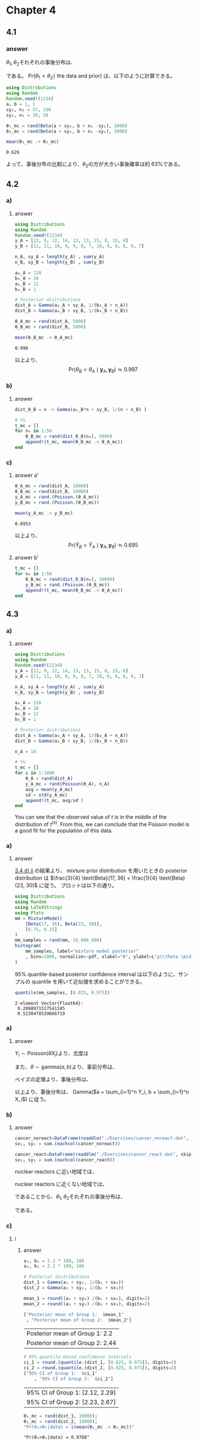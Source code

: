 * Chapter 4
** 4.1
*** question :noexport:
Posterior comparisons: Reconsider the sample survey in [[id:9b7f815b-a904-4921-b8b8-fcaf7c9dac74][Exercise 3.1.]]
Suppose you are interested in comparing the rate of support in that county to the rate in another county.
Suppose that survey of sample size 50 was done in the second county, and the total number of people in the sample who supported the policy was 30.
Identify the posterior distribution of \(\theta_2\) assuming a uniform prior.
Sample 5,000 values of each of \(\theta_1\) and \(\theta_2\) from their posterior distributions and estimate Pr(\(\theta_1 < \theta_2 \mid\) the data and prior).

*** answer
\(\theta_1, \theta_2\)それぞれの事後分布は、

\begin{align*}
& \theta_1 \sim \text{Beta}(1 +57, 1 + 43) \\
& \theta_2 \sim \text{Beta}(1 + 30, 1 + 20) \\
\end{align*}

である。
Pr(\(\theta_1 < \theta_2 \mid\) the data and prior)
は、以下のように計算できる。

#+begin_src julia :session ch4 :exports both :eval no-export
using Distributions
using Random
Random.seed!(1234)
a, b = 1, 1
sy₁, n₁ = 57, 100
sy₂, n₂ = 30, 50

θ₁_mc = rand(Beta(a + sy₁, b + n₁ -sy₁), 5000)
θ₂_mc = rand(Beta(a + sy₂, b + n₂ -sy₂), 5000)

mean(θ₁_mc .< θ₂_mc)
#+end_src

#+RESULTS:
: 0.626

よって、事後分布の比較により、\(\theta_2\)の方が大きい事後確率は約 63%である。
** 4.2
:PROPERTIES:
:header-args: :session ch4 :eval no-export
:END:
*** question :noexport:
Tumor count comparisons:
Reconsider the tumor count data in [[id:0e0e4476-05ff-4592-8dff-c34d6d1209e6][Exercise 3.3]] :
*** a)
**** question :noexport:
For the prior distribution given in [[id:9314c55b-504f-4446-adfe-c726d99efc87][part a)]] of that exercise, obtain
Pr(\(\theta_B < \theta_A \mid \boldsymbol{y}_A, \boldsymbol{y}_B\)).
via Monte Carlo sampling.

**** answer

#+begin_src julia :session ch4 :exports both :eval no-export
using Distributions
using Random
Random.seed!(1234)
y_A = [12, 9, 12, 14, 13, 13, 15, 8, 15, 6]
y_B = [11, 11, 10, 9, 9, 8, 7, 10, 6, 8, 8, 9, 7]

n_A, sy_A = length(y_A) , sum(y_A)
n_B, sy_B = length(y_B) , sum(y_B)

a₀_A = 120
b₀_A = 10
a₀_B = 12
b₀_B = 1

# Posterior distributions
dist_A = Gamma(a₀_A + sy_A, 1/(b₀_A + n_A))
dist_B = Gamma(a₀_B + sy_B, 1/(b₀_B + n_B))

θ_A_mc = rand(dist_A, 5000)
θ_B_mc = rand(dist_B, 5000)

mean(θ_B_mc .< θ_A_mc)
#+end_src

#+RESULTS:
: 0.996

以上より、
\[
\text{Pr}(\theta_B < \theta_A \mid \boldsymbol{y}_A, \boldsymbol{y}_B)
\fallingdotseq 0.997
\]
*** b)
**** question :noexport:
For a range of values of \(n_0\), obtain
Pr(\(\theta_B < \theta_A \mid \boldsymbol{y}_A, \boldsymbol{y}_B\))
for
\( \theta_A \sim \text{gamma}(120, 10) \)
and
\( \theta_B \sim \text{gamma}(12 \times n_0, n_0) \).

**** answer

#+begin_src julia :exports code
dist_θ_B = n -> Gamma(a₀_B*n + sy_B, 1/(n + n_B) )

# %%
t_mc = []
for n₀ in 1:50
    θ_B_mc = rand(dist_θ_B(n₀), 5000)
    append!(t_mc, mean(θ_B_mc .< θ_A_mc))
end
#+end_src


#+begin_src julia :results file :exports none
using Plots
using LaTeXStrings
p = plot(
    1:50, t_mc, label=L"\theta_B < \theta_A"
    , xlabel="n₀", legend=nothing
    , ylabel=L"Pr(θ_B < θ_A \mid y_A, y_B)"
)
savefig(p, "../../fig/ch4/excersise4-2b.png")
"../../fig/ch4/excersise4-2b.png"
#+end_src

#+RESULTS:
#+ATTR_HTML: :width 500
[[file:../../fig/ch4/exercise4-2b.png]]

*** c)
**** question :noexport:
Rpeat parts a) and b), replacing the event
\(\{\theta_B < \theta_A\}\)
with the event
\(\{\tilde{Y}_B < \tilde{Y}_A\}\),
where \(\tilde{Y}_A\) and \(\tilde{Y}_B\) are samples from the posterior predictive distributions.

**** answer a'

#+begin_src julia :exports both
θ_A_mc = rand(dist_A, 10000)
θ_B_mc = rand(dist_B, 10000)
y_A_mc = rand.(Poisson.(θ_A_mc))
y_B_mc = rand.(Poisson.(θ_B_mc))

mean(y_A_mc .> y_B_mc)
#+end_src

#+RESULTS:
: 0.6953

以上より、
\[
\text{Pr}(\tilde{Y}_B < \tilde{Y}_A \mid \boldsymbol{y}_A, \boldsymbol{y}_B)
\fallingdotseq 0.695
\]

**** answer b'

#+begin_src julia :exports code
t_mc = []
for n₀ in 1:50
    θ_B_mc = rand(dist_θ_B(n₀), 10000)
    y_B_mc = rand.(Poisson.(θ_B_mc))
    append!(t_mc, mean(θ_B_mc .< θ_A_mc))
end
#+end_src

#+begin_src julia :exports results
p = plot(
    1:50, t_mc,
    xlabel="n₀",
    ylabel=L"Pr(\tilde{Y}_A > \tilde{Y}_B \mid y_A, y_B)",
    legend=nothing
)
#+end_src

#+RESULTS:
#+ATTR_HTML: :width 500
[[file:../../fig/ch4/exercise4-2c.png]]

** 4.3
:PROPERTIES:
:header-args: :session ch4 :eval no-export
:END:
*** question :noexport:
Posterior predictive checks:
Let's investigate the the adequacy of the Poisson model for the tumor count data.
Following the example in Section 4.4, generate posterior predictive datasets
\(\boldsymbol{y}^{(1)}_A, \boldsymbol{y}^{(2)}_A, \ldots, \boldsymbol{y}^{(1000)}_A\).
Each \( \boldsymbol{y}^{(s)}_A \) is a sample of size \(n_A = 10\) from the Poisson distribution with parameter \(\theta^{(s)}_A\),
\(\theta^{(s)}_A\) is itself a sample from the posterior distribution \(p(\theta_A \mid \boldsymbol{y}_A)\), and \(\boldsymbol{y}_A\) is the observed data.


*** a)
**** question :noexport:
For each \(s\), let \(t^{(s)} \) be the sample average of the 10 values of \(\boldsymbol{y}^{(s)}_A\),
divided by the sample standard deviation of \(\boldsymbol{y}^{(s)}_A\).
Make a histogram of \(t^{(s)}\) and compare to the observed value of this statistic.
Based on this statistic, assess the fit of the Poisson model for these data.

**** answer

#+begin_src julia
using Distributions
using Random
Random.seed!(1234)
y_A = [12, 9, 12, 14, 13, 13, 15, 8, 15, 6]
y_B = [11, 11, 10, 9, 9, 8, 7, 10, 6, 8, 8, 9, 7]

n_A, sy_A = length(y_A) , sum(y_A)
n_B, sy_B = length(y_B) , sum(y_B)

a₀_A = 120
b₀_A = 10
a₀_B = 12
b₀_B = 1

# Posterior distributions
dist_A = Gamma(a₀_A + sy_A, 1/(b₀_A + n_A))
dist_B = Gamma(a₀_B + sy_B, 1/(b₀_B + n_B))

n_A = 10

# %%
t_mc = []
for s in 1:1000
    θ_A = rand(dist_A)
    y_A_mc = rand(Poisson(θ_A), n_A)
    avg = mean(y_A_mc)
    sd = std(y_A_mc)
    append!(t_mc, avg/sd )
end
#+end_src

:RESULTS:
#+ATTR_HTML: :width 500
[[file:../../fig/ch4/exercise4-3a.png]]

You can see that the observed value of \(t\) is in the middle of the distribution of \(t^{(s)}\).
From this, we can conclude that the Poisson model is a good fit for the population of this data.

*** b)
**** question :noexport:

Repeat the above goodness of fit evaluation for the data in population \(B\).

**** answer
#+begin_src julia
t_mc = []
for s in 1:1000
    θ_B = rand(dist_B)
    y_B_mc = rand(Poisson(θ_B), n_B)
    avg = mean(y_B_mc)
    sd = std(y_B_mc)
    append!(t_mc, avg/sd )
end
#+end_src

:RESULTS:
#+ATTR_HTML: :width 500
[[file:../../fig/ch4/exercise4-3b.png]]


You can see that the observed value of \(t\) is located at the quite edge of the distribution.
From this, we can conclude that the Poisson model cannot reflect the feature of the population.
** 4.4
:PROPERTIES:
:header-args: :session ch4 :eval no-export
:END:
*** question :noexport:
Mixture of conjugate priors:
For the posterior density from [[3.4][Exercise3.4:]]

*** a)
**** question :noexport:
Make a plot of \(p(\theta \mid y)\) or \(p( y \mid \theta) p(\theta)\)
using the mixture prior distribution and a dense sequence of \(\theta\)-values.
Can you think of a way to obtain a 95% quantile-based posterior confidence interval for \(\theta\)?
You might want to try some sort of discrete approximation.

**** answer

[[id:de979953-989c-4e64-b67f-57f4443d2d39][3.4 d) ii]] の結果より、
mixture prior distribution を用いたときの posterior distribution は
\(\frac{3}{4} \text{Beta}(17, 36) + \frac{1}{4} \text{Beta}(23, 30)\)
に従う。
プロットは以下の通り。

#+begin_src julia :exports both
using Distributions
using Random
using LaTeXStrings
using Plots
mm = MixtureModel(
    [Beta(17, 36), Beta(23, 30)],
    [0.75, 0.25]
)
mm_samples = rand(mm, 10_000_000)
histogram(
    mm_samples, label="mixture model posterior"
    , bins=1000, normalize=:pdf, xlabel="θ", ylabel=L"p(\theta \mid y)"
)
#+end_src

#+RESULTS:

:RESULTS:
#+ATTR_HTML: :width 500
[[file:../../fig/ch4/exercise4-4a.png]]

95% quantile-based posterior confidence interval は以下のように、サンプルの quantile を用いて近似値を求めることができる。

#+begin_src julia :exports both :results output
quantile(mm_samples, [0.025, 0.975])
#+end_src

#+RESULTS:
: 2-element Vector{Float64}:
:  0.2098971517541345
:  0.5230478539666719
*** b)
**** question :noexport:
To sample a random variable \(z\) from the mixture distribution
\(w p_1(z) + (1-w)p_0(z)\), first toss a \(w\)-coin and let \(x\) be the outcome
(this can be done in Julia with
~rand(Bernoulli(w), 1)~).
Then if \(x = 1\) sample \(z\) from \(p_1\),
and if \(x=0\) sample \(z\) from \(p_0\).
Using this technique, obtain a Monte Carlo approximation of the posterior distribution
\(p(\theta \mid y)\) and a 95% quantile-based posterior confidence interval,
and compare them to the results in part a).

**** answer
#+begin_src julia :exports code
w = 0.75

z_mc = []
for s in 1:10_000_000
    x = rand(Bernoulli(w), 1)
    dist = x == 1 ? Beta(17, 36) : Beta(23, 30)
    z = rand(dist)
    append!(z_mc, z)
end
#+end_src

:RESULTS:
#+ATTR_HTML: :width 500
[[file:../../fig/ch4/exercise4-4b.png]]

どちらも同じ形状の分布になる！
** 4.5
:PROPERTIES:
:header-args: :session ch4 :eval no-export
:END:
*** question :noexport:
Cancer deaths:
Suppose for a set of counties \(i \in \left\{ 1, \dots, n \right\}\)
we have information on the population size
\(X_i =\) number of people in 10,000s, and
\(Y_i = \) number of cancer fatalities.
One model for the distribution of cancer fatalities is that, given the cancer rate \(\theta\),
they are independently distributed with \(Y_i \sim \text{Poisson}(\theta X_i)\).
*** a)
**** question :noexport:
Identify the posterior distribution of \(\theta\) given data
\((Y_1, X_1), \dots, (Y_n, X_n)\)
and gamma(\(a,b\)) prior distribution.
**** answer
\(Y_i \sim \text{Poisson}(\theta X_i)\)より、尤度は
\begin{align*}
p((Y_1, X_1), \dots, (Y_n, X_n) \mid \theta )
&= \prod_{i=1}^n p(Y_i, X_i \mid \theta )
\quad (\because \text{ i.i.d. })\\
&= \prod_{i=1}^n p(Y_i \mid X_i, \theta ) p(X_i \mid \theta ) \\
&\propto \prod_{i=1}^n p(Y_i \mid X_i, \theta )
\quad (\because  X_i \text{ is independent from } \theta) \\
&= \prod_{i=1}^n \frac{(\theta X_i)^{Y_i} e^{-\theta X_i}}{Y_i!} \\
&\propto \theta^{ \sum_{i=1}^n Y_i } e^{-\theta \sum_{i=1}^n X_i}
\end{align*}

また、\(\theta \sim \text{gamma}(a, b)\)より、事前分布は、
\begin{align*}
p(\theta)
&= \frac{b^a}{\Gamma(a)} \theta^{a-1} e^{-b \theta} \\
&\propto \theta^{a-1} e^{-b \theta}
\end{align*}

ベイズの定理より、事後分布は、
\begin{align*}
p(\theta \mid (Y_1, X_1), \dots, (Y_n, X_n))
&\propto \theta^{ \sum_{i=1}^n Y_i } e^{-\theta \sum_{i=1}^n X_i}
\times \theta^{a-1} e^{-b \theta} \\
&\propto \theta^{ a-1 + \sum_{i=1}^n Y_i } e^{ - \theta (b + \sum_{i=1}^n X_i) }
\end{align*}

以上より、事後分布は、
Gamma(\(a + \sum_{i=1}^n Y_i, b + \sum_{i=1}^n X_i\))
に従う。

*** b)
**** question :noexport:
Using the numerical values of the data, identify the posterior distributions for \(\theta_1\) and \(\theta_2\) for any values of \(a_1, b_1, a_2, b_2\).

**** answer
#+begin_src julia :exports none
import Pkg; Pkg.activate("./code")
using Distributions
using Random
using LaTeXStrings
using Plots, StatsPlots
using CSV, DataFrames
using DelimitedFiles
#+end_src

#+RESULTS:

#+begin_src julia :results output
cancer_noreact=DataFrame(readdlm("./Exercises/cancer_noreact.dat", skipstart=1), :auto);
sx₁, sy₁ = sum.(eachcol(cancer_noreact))
#+end_src

#+RESULTS:
: 2-element Vector{Float64}:
:  1037.0
:  2285.0

#+begin_src julia :results output
cancer_react=DataFrame(readdlm("./Exercises/cancer_react.dat", skipstart=1), :auto);
sx₂, sy₂ = sum.(eachcol(cancer_react))
#+end_src

#+RESULTS:
: 2-element Vector{Float64}:
:   95.0
:  256.0

nuclear reactors に近い地域では、
\begin{align*}
\sum_{i=1}^n X_i &= 95 \\
\sum_{i=1}^n Y_i &= 256
\end{align*}

nuclear reactors に近くない地域では、
\begin{align*}
\sum_{i=1}^n X_i &= 1037 \\
\sum_{i=1}^n Y_i &= 2285
\end{align*}

であることから、\(\theta_1, \theta_2\)それぞれの事後分布は、
\begin{align*}
\theta_1 &\sim \text{Gamma}(a_1 + 2285, b_1 + 1037) \\
\theta_2 &\sim \text{Gamma}(a_2 + 256, b_2 + 95)
\end{align*}
である。
*** c)
**** question :noexport:
Suppose cancer rates from previous years have been roughly
\(\hat{\theta} = 2.2\) per 10,000 (and note that most counties are not near reactors).
For each of the following three prior opinions, compute E[\(\theta_1 \mid \) data], E[\(\theta_2 \mid \) data], 95% quantile-based posterior intervals for \(\theta_1\) and \(\theta_2\), and
Pr(\(\theta_2 > \theta_1 \mid \) data).
Also plot the posterior densities (try to put \(p(\theta_1 \mid \) data) and \(p(\theta_2 \mid \) data) on the same plot).
Comment on the differences across posterior opinions.

**** i
***** question :noexport:
Opinion 1:
\( (a_1 = a_2= 2.2 \times 100,
b_1 = b_2 = 100 )\).
Cancer rates for both types of counties are similar to the average rates across all counties from previous years.
***** answer

#+begin_src julia :exports both
a₁, b₁ = 2.2 * 100, 100
a₂, b₂ = 2.2 * 100, 100

# Posterior distributions
dist_1 = Gamma(a₁ + sy₁, 1/(b₁ + sx₁))
dist_2 = Gamma(a₂ + sy₂, 1/(b₂ + sx₂))

mean_1 = round((a₁ + sy₁) /(b₁ + sx₁), digits=2)
mean_2 = round((a₂ + sy₂) /(b₂ + sx₂), digits=2)

["Posterior mean of Group 1:  $mean_1"
 , "Posterior mean of Group 2:  $mean_2"]
#+end_src

#+RESULTS:
| Posterior mean of Group 1:  2.2  |
| Posterior mean of Group 2:  2.44 |

#+begin_src julia :exports both
# 95% quantile-based confidence intervals
ci_1 = round.(quantile.(dist_1, [0.025, 0.975]), digits=2)
ci_2 = round.(quantile.(dist_2, [0.025, 0.975]), digits=2)
["95% CI of Group 1:  $ci_1"
    , "95% CI of Group 2:  $ci_2"]
#+end_src

#+RESULTS:
| 95% CI of Group 1:  [2.12, 2.29] |
| 95% CI of Group 2:  [2.23, 2.67] |

#+begin_src julia :exports both :results output
θ₁_mc = rand(dist_1, 10000);
θ₂_mc = rand(dist_2, 10000);
"Pr(θ₂>θ₁|data) = $(mean(θ₁_mc .< θ₂_mc))"
#+end_src

#+RESULTS:
: "Pr(θ₂>θ₁|data) = 0.9788"

#+begin_src julia :exports none
fig = plot(
    dist_1, label="p(θ₁|data)"
)
fig = plot!(
    dist_2, label="p(θ₂|data)"
)
#+end_src

#+ATTR_HTML: :width 500
[[file:../../fig/ch4/exercise4_5ci.png]]
**** ii.
***** question :noexport:
Opiion 2:
\( (a_1 = 2.2 \times 100, b_1 = 100, a_2 = 2.2, b_2 = 1 )\).
Cancer rates in this year for nonreactor counties are similar to rates in previous years in nonreactor connties are similar to rates in previous years in nonreactor counties.
We don't have much information on reactor counties, but perhaps the rates are close to those observed previously in nonreactor counties.

***** answer

#+begin_src julia :exports both
a₁, b₁ = 2.2 * 100, 100
a₂, b₂ = 2.2 , 1

# Posterior distributions
dist_1 = Gamma(a₁ + sy₁, 1/(b₁ + sx₁))
dist_2 = Gamma(a₂ + sy₂, 1/(b₂ + sx₂))

mean_1 = round((a₁ + sy₁) /(b₁ + sx₁), digits=2)
mean_2 = round((a₂ + sy₂) /(b₂ + sx₂), digits=2)

["Posterior mean of Group 1:  $mean_1"
 , "Posterior mean of Group 2:  $mean_2"]
#+end_src

#+RESULTS:
| Posterior mean of Group 1:  2.2  |
| Posterior mean of Group 2:  2.69 |

#+begin_src julia :exports both
# 95% quantile-based confidence intervals
ci_1 = round.(quantile.(dist_1, [0.025, 0.975]), digits=2)
ci_2 = round.(quantile.(dist_2, [0.025, 0.975]), digits=2)
["95% CI of Group 1:  $ci_1"
    , "95% CI of Group 2:  $ci_2"]
#+end_src

#+RESULTS:
| 95% CI of Group 1:  [2.12, 2.29] |
| 95% CI of Group 2:  [2.37, 3.03] |

#+begin_src julia :exports both :results output
θ₁_mc = rand(dist_1, 10000);
θ₂_mc = rand(dist_2, 10000);
"Pr(θ₂>θ₁|data) = $(mean(θ₁_mc .< θ₂_mc))"
#+end_src

#+RESULTS:
: "Pr(θ₂>θ₁|data) = 0.9992"

#+begin_src julia :exports none
fig = plot(
    dist_1, label="p(θ₁|data)"
)
fig = plot!(
    dist_2, label="p(θ₂|data)"
)
#+end_src

#+ATTR_HTML: :width 500
[[file:../../fig/ch4/exercise4_5cii.png]]
**** iii.
***** question :noexport:
Opinion 3:
\( (a_1 = a_2= 2.2, b_1 = b_2 = 1 )\).
Cancer rates in this year could be different from rates in previous years, for both reactor and nonreactor counties.

***** answer

#+begin_src julia :exports both
a₁, b₁ = 2.2 , 1
a₂, b₂ = 2.2 , 1

# Posterior distributions
dist_1 = Gamma(a₁ + sy₁, 1/(b₁ + sx₁))
dist_2 = Gamma(a₂ + sy₂, 1/(b₂ + sx₂))

mean_1 = round((a₁ + sy₁) /(b₁ + sx₁), digits=2)
mean_2 = round((a₂ + sy₂) /(b₂ + sx₂), digits=2)

["Posterior mean of Group 1:  $mean_1"
 , "Posterior mean of Group 2:  $mean_2"]
#+end_src

#+RESULTS:
| Posterior mean of Group 1:  2.2  |
| Posterior mean of Group 2:  2.69 |

#+begin_src julia :exports both
# 95% quantile-based confidence intervals
ci_1 = round.(quantile.(dist_1, [0.025, 0.975]), digits=2)
ci_2 = round.(quantile.(dist_2, [0.025, 0.975]), digits=2)
["95% CI of Group 1:  $ci_1"
    , "95% CI of Group 2:  $ci_2"]
#+end_src

#+RESULTS:
| 95% CI of Group 1:  [2.11, 2.29] |
| 95% CI of Group 2:  [2.37, 3.03] |

#+begin_src julia :exports both :results output
θ₁_mc = rand(dist_1, 10000);
θ₂_mc = rand(dist_2, 10000);
"Pr(θ₂>θ₁|data) = $(mean(θ₁_mc .< θ₂_mc))"
#+end_src

#+RESULTS:
: "Pr(θ₂>θ₁|data) = 0.9984"

#+begin_src julia :exports none
fig = plot(
    dist_1, label="p(θ₁|data)"
)
fig = plot!(
    dist_2, label="p(θ₂|data)"
)
#+end_src

#+ATTR_HTML: :width 500
[[file:../../fig/ch4/exercise4_5ciii.png]]
*** d)
:PROPERTIES:
:ID:       5981ba98-9c2d-45af-a504-8ccca7c18441
:END:
**** Question :noexport:
In the above analysis we assumed that population size gives no information about fatality rate.
Is this reasonable?
How would the analysis have to change if this is not reasonable?
**** answer

「人口が多い地域は、人口が少ない地域よりも医療が充実しており、がんになった場合の生存率が高い可能性がある」
など考えることもできるので、人口規模と致死率が独立していると考えるのは必ずしも合理的であると言えない。

そこで、
\( \theta_i \sim \exp(\beta_0 + \beta_1 X_i) \)
などとして、階層モデルを考えるなどする。

*** e)
**** Question :noexport:
We encoded our beliefs about \( \theta_1 \) and \( \theta_2 \) such that they gave no information about each other (they were a priori independent).
Think about why and how you might encode beliefs such that they were a priori dependent.
**** Answer

\begin{align*}
\theta_1 &\sim w \times \text{Beta}(a_1, b_1) + (1-w) \times \text{Beta}(a_2, b_2) \\
\theta_2 &\sim w \times \text{Beta}(a_2, b_2) + (1-w) \times \text{Beta}(a_1, b_1)
\end{align*}

のような形で、それぞれの事前分布を重み付きの混合分布にすることで、事前従属にできる。

** 4.6
:PROPERTIES:
:header-args: :session ch4 :eval no-export
:END:
*** Question :noexport:
Non-informative prior distributions:
Suppose for a binary sampling problem we plan on using a uniform, or beta(1,1), prior for the population proportion \( \theta \).
Perhaps our reasoning is that this represents "no prior information about \( \theta \)".
However, some people like to look at proportions on the log-odds scale, that is, they are interested in
\( \gamma = \log \frac{\theta}{1 - \theta}\).
Via Monte Carlo sampling or otherwise, find the prior distribution for \( \gamma \) that is induced by the uniform prior for \( \theta \).
Is the prior informative about \( \gamma \)?

*** answer

#+begin_src julia :exports code
a, b = 1, 1
θ_prior_mc = rand(Beta(a, b), 1000000)
γ_prior_mc = map(θ -> log(θ/(1-θ)), θ_prior_mc)
#+end_src

#+RESULTS:

#+begin_src julia :exports none
plot(
    γ_prior_mc, seriestype=:histogram, label=nothing
    , title="Prior distribution of γ sampled by Monte Carlo"
    , xlabel="γ", normalize=true
)
#+end_src

#+ATTR_HTML: :width 500
[[file:../../fig/ch4/exercise4_6.png]]

This prior is informative about \( \gamma \) because this gives us information that \( \gamma \) is symmetrically distributed around 0.
** 4.7
:PROPERTIES:
:ID:       fb4072e2-0f15-44b1-a558-8b32924b8f8c
:header-args: :session ch4 :eval no-export
:END:
*** Question :noexport:
Mixture models:
After a posterior analysis on data from a population of squash plants, it was determined that the total vegetable weight of a given plant could be modeled with the following distribution:
\[
p(y \mid \sigma^2) = .31 \text{dnorm}(y, \theta, \sigma) + .46 \text{dnorm}(2 \theta_1, 2 \sigma) + .23 \text{dnorm}(y, 3 \theta_1, 3 \sigma)
\]
where the posterior distributions of the parameters have been calculated as
\(\frac{1}{\sigma^{2} } \sim \text{gamma}(10, 2.5)\), and
\( \theta \mid \sigma^2 \sim \text{normal}(4.1, \frac{\sigma^2}{20} )\).
*** a)
**** Question :noexport:
Sample at least 5,000 y values from the posterior predictive distribution.
**** answer

#+begin_src julia :exports none
using Distributions
using Random
using LaTeXStrings
using Plots, StatsPlots
using CSV, DataFrames
using DelimitedFiles
using KernelEstimator
#+end_src

#+RESULTS:

#+begin_src julia :exports code
Random.seed!(1234)
dist_inv_σ² = Gamma(10, 1/2.5)
dist_θ = σ² -> Normal(4.1, σ²/20)

π = [0.31, 0.46, 0.23]
t = Multinomial(1, π)
dist_list = (θ, σ) -> [Normal(θ, σ), Normal(2θ, 2σ), Normal(3θ, 3σ)]
y_mc = Array{Float64, 1}()
for i in 1:5000
    inv_σ² = rand(dist_inv_σ²)
    σ² = 1 / inv_σ²
    σ = sqrt(σ²)
    θ = rand(dist_θ(σ²))
    w = rand(t) .== 1
    dist_pred = dist_list(θ, σ)[w][1]
    y = rand(dist_pred)
    append!(y_mc, y)
end
#+end_src

#+begin_src julia :exports none
p = histogram(
    y_mc, title="samples from the posterior predictive distribution",
    bins=1000, xlabel="y", label=nothing
)
#+end_src

#+ATTR_HTML: :width 500
[[file:../../fig/ch4/exercise4_7a.png]]

*** b)
**** Question :noexport:
Form a 75% quantile-based confidence interval for a new value of \(Y\).
**** answer

#+begin_src julia :exports both
# 75% quantile
prob = 0.75
lower = (1 - prob) / 2
upper = 1 - lower
ci_quantile = quantile(y_mc, [lower, upper])
#+end_src

#+RESULTS:
: 2-element Vector{Float64}:
:   3.954945418674755
:  12.059043291517227
*** c)
**** Question :noexport:
Form a 75% HPD region for a new \(Y\) as follows:
- i :: Compute estimates of the posterior density of \(Y\) using the
   ~KernelEstimator.kerneldensity()~ command in Julia, and then normalize the density values so they sum to 1.
- ii :: Sort these discrete probabilities in decreasing order.
- iii :: Find the first probability value such that the cumulative sum of the sorted values exceeds 0.75.
  Your HPD region includes all values of \(y\) which have a discretized probability greater than this cutoff.
  Describe your HPD region, and compare it to your quantile-based region.
**** answer
#+begin_src julia
# i
sorted_y_mc = sort(y_mc)
y_density = kerneldensity(y_mc)
y_density_normalized = y_density ./ sum(y_density)

# ii
y_density_sorted = sort(y_density_normalized, rev=true)

# iii
y_density_sorted_cumsum = cumsum(y_density_sorted)
threshhold_cumsum_idx = findfirst(x -> x > prob, y_density_sorted_cumsum)
y_density_sorted_cumsum[threshhold_cumsum_idx]
threshhold_prob = y_density_sorted[threshhold_cumsum_idx]
#+end_src

#+RESULTS:
: 0.0002135540651187891

#+begin_src julia :exports none
y_prob = y_density_normalized[sortperm(y_mc)]
v = y_prob .> threshhold_prob
prev = v[1]
out = []
for (i,x) in enumerate(v)
    if x != prev
        push!(out, i)
        prev = x
    end
end
# %%
threshold_y = reshape(out, 2, :)

prob_int = Int(prob*100)

fig_hpd = plot(
    sorted_y_mc, y_prob, label="discrete density",
)
hline!(fig_hpd, [threshhold_prob], label=nothing)
# vline!(fig, sorted_y_mc[out], label="quantile-based CI")
for (i, region) in enumerate(eachcol(threshold_y))
    y_choiced = sorted_y_mc[region[1]:region[2]]
    prob_choiced = y_prob[region[1]:region[2]]
    label = i == 1 ? "$prob_int% HPD region" : nothing
    fig = plot!(
        fig_hpd, y_choiced, prob_choiced, fillrange=repeat([0], length(y_choiced))
        , fillalpha=0.3, label=label, color=:red
    )
end
fig_hpd

# %%
fig_quantile = plot(
    sorted_y_mc, y_prob, label="discrete density",
    ylims=(0, :auto)
)
quantile_idx = ci_quantile[1] .<  sorted_y_mc .< ci_quantile[2]
fig_quantile = plot!(fig_quantile,
    sorted_y_mc[quantile_idx], y_prob[quantile_idx],
    fillrange=repeat([0], sum(quantile_idx))
    , fillalpha=0.3, label="$prob_int% quantile-based CI", color=:green
)
vline!(fig_quantile, ci_quantile, label=nothing, color=:green)
fig_quantile

# %%
fig = plot(fig_hpd, fig_quantile, layout=(2,1), size=(800, 600))
#+end_src

#+ATTR_HTML: :width 500
[[file:../../fig/ch4/exercise4_7c.png]]
*** d)
**** Question :noexport:
Can you think of a physical justification for the mixture sampling distribuiton of \(Y\)?
**** answer
The model is as follows:
\begin{align*}
\boldsymbol{w} = \begin{pmatrix} w_1 \\ w_2 \\ w_3 \end{pmatrix} &\sim \text{Multinomial}(0.31, 0.46, 0.23) \\
\sigma^2 &\sim \text{InverseGamma}(10, 2.5) \\
\theta | \sigma^2 &\sim \text{Normal}(4.1, \sigma^2/20) \\
y | \theta, \sigma^2, \boldsymbol{w}
&\sim w_1 \mathcal{N}(\theta, \sigma^2) + w_2 \mathcal{N}(2 \theta, 2 \sigma^2) + w_3 \mathcal{N}(3 \theta, 3 \sigma^2)
\end{align*}

Then the marginal distribution of \(Y\) is
\begin{align*}
p(y)
&= \int \int \int p(y, \theta, \sigma^2, \boldsymbol{w}) d\theta d\sigma^2 d\boldsymbol{w} \\
&= \int \int \int p(y | \theta, \sigma^2, \boldsymbol{w}) p(\theta | \sigma^2) p(\sigma^2) p(\boldsymbol{w}) d\theta d\sigma^2 d\boldsymbol{w}. \\
\end{align*}
Therefore, \(Y\) can be sampled from the following procedure:
1. Sample \(\sigma^{2(s)} \sim p(\sigma^2) \).
2. Sample \(\theta^{(s)} \sim p(\theta | \sigma^{2(s)}) \).
3. Sample \(\boldsymbol{w}^{(s)} \sim p(\boldsymbol{w})\).
4. Sample \(y^{(s)} \sim p(y | \theta^{(s)}, \sigma^{2(s)}, \boldsymbol{w}^{(s)})\).

Then, the empirical distribution of
\(\{y^{(1)}, \dots, y^{(s)}\} \to p(y)\) as \(s \to \infty\).

** 4.8
:PROPERTIES:
:header-args: :eval no-export
:END:
*** question :noexport:
More posterior predictive checks:
Let \(\theta_A\) and \(\theta_B\) be the average number of children of men in their 30s with and without bachelor’s degrees, respectively.
*** a)
**** Question :noexport:
Using a Poisson sampling model, a gamma(2,1) prior for each \(\theta\) and the data in the files ~menchild30bach.dat~ and ~menchild30nobach.dat~, obtain 5,000 samples of \(\hat{Y}_A\) and \(\hat{Y}_B\) from the posterior predictive distribution of the two samples.
Plot the Monte Carlo approximations to these two posterior predictive distributions.
**** answer
#+begin_src julia :export code
menchild_bach = []
open("../../Exercises/menchild30bach.dat") do file
    for line in eachline(file)
        append!(menchild_bach, parse.(Int, split(line)))
    end
end

menchild_nobach = []
open("../../Exercises/menchild30nobach.dat") do file
    for line in eachline(file)
        append!(menchild_nobach, parse.(Int, split(line)))
    end
end

# data
sy_A = sum(menchild_bach)
n_A = length(menchild_bach)

sy_B = sum(menchild_nobach)
n_B = length(menchild_nobach)

# prior parameters
a₀ = 2
b₀ = 1

# Posterior distributions
dist_θ_A = Gamma(a₀ + sy_A, 1/(b₀ + n_A))
dist_θ_B = Gamma(a₀ + sy_B, 1/(b₀ + n_B))

# Monte Carlo samples
θ_A_mc = rand(dist_θ_A, 5000)
θ_B_mc = rand(dist_θ_B, 5000)
y_A_mc = rand.(Poisson.(θ_A_mc))
y_B_mc = rand.(Poisson.(θ_B_mc))

#+end_src

#+begin_src julia :exports none
v = [y_A_mc, y_B_mc]

function plot_hist(v; kwargs...)
    flat_v = vcat(v...)
    min, max = extrema(flat_v)
    m = []
    for (i, y) in enumerate(v)
        h = fit(Histogram, y, min:max)
        push!(m, h.weights)
    end
    p = groupedbar(
        reduce(hcat, m), xticks=(min:max)
        ; kwargs...,
    )
    p
end

fig = plot_hist(
    v; title="histogram for both groups", xlabel="y", ylabel="frequency"
    , label=["A" "B"]
)
#+end_src

#+ATTR_HTML: :width 500
[[file:../../fig/ch4/exercise4_8a.jpg]]
*** b)
**** Question :noexport:
Find 95% quantile-based posterior confidence intervals for \(\theta_B - \theta_A\) and \(\hat{Y}_B - \hat{Y}_A\).
Describe in words the differences between the two populations using these quantiles and the plots in a), along with any other results that may be of interest to you.
**** answer

for \(\theta_B - \theta_A\):

#+begin_src julia :exports both
quantile(θ_B_mc .- θ_A_mc, [0.025, 0.975])
#+end_src

#+RESULTS:
: 2-element Vector{Float64}:
:  0.14453032216400238
:  0.7359150252471184


for \(\hat{Y}_B - \hat{Y}_A\):

#+begin_src julia :exports both
quantile(y_B_mc .- y_A_mc, [0.025, 0.975])
#+end_src

#+RESULTS:
: 2-element Vector{Float64}:
:  -2.0
:   4.0

*** c)
**** Question :noexport:
Obtain the empirical distribution of the data in group B.
Compare this to the Poisson distribution with mean \(\hat{\theta} = 1.4\).
Do you think the Poisson model is a good fit?
Why or why not?
**** answer

#+begin_src julia :exports both
(a₀ + sy_B) / (b₀ + n_B)
#+end_src

#+RESULTS:
: 1.4018264840182648

\(\hat{\theta} = 1.4 \)はほぼ\(\theta_B\)の事後平均。

#+begin_src julia :exports none
θ̂ = 1.4
min, max = extrema(menchild_nobach)
h = fit(Histogram, menchild_nobach, min:max+1)
empirical_prob = h.weights ./ sum(h.weights)
pois_model_prob = pdf.(Poisson(θ̂), min:max)

p = groupedbar(
    [empirical_prob pois_model_prob]
    , xticks=(1: length(empirical_prob), min:max)
    , label=["empirical" "poisson"]
    , color=[:blue :red]
    , xlabel="y"
    , opacity=0.5
)
#+end_src

#+ATTR_HTML: :width 500
[[file:../../fig/ch4/exercise4_8_c.png]]


モデルはデータに比べて、子供の数が 1 人の人の割合が多く、0人と 2 人の割合が少ない。
Poisson モデルは峰が２つあるような分布を表現できないので、もし母集団の分布が上の empirical distribution のように、0と 2 の２点でピークを持つような分布であれば、Poisson モデルは適切ではないと考えられる。
*** d)
**** Question :noexport:
For each of the 5,000 \(\theta_B\)-values you sampled, sample \(n_B = 218\) Poisson randomm variables and count the number of 0s and the number of 1s in each of the 5,000 simulated datasets.
You should now have two sequences of length 5,000 each, one sequence counting the number of people with one child.
Plot the two sequences against one another (one on the x-axis, one on the y-axis).
Add to the plot a point marking how many people in the observed dataset had zero children and one child.
Using this plot, describe the adequacy of the Poisson model.
**** answer

#+begin_src julia :exports code
obs_zero = sum(menchild_nobach .== 0)
obs_one = sum(menchild_nobach .== 1)
num_zero = []
num_one = []
for θ in θ_B_mc
    y_mc = rand(Poisson(θ), n_B)
    push!(num_zero, sum(y_mc .== 0))
    push!(num_one, sum(y_mc .== 1))
end
#+end_src

#+begin_src julia :exports none
# two dimensional histogram
fig = histogram2d(
    num_zero, num_one
    , xlabel="number of zero", ylabel="number of one"
)
plot!(
    fig, [obs_zero], [obs_one], label="observed", seriestype=:scatter
    , legend=:topright
)
fig
#+end_src

#+ATTR_HTML: :width 500
[[file:../../fig/ch4/exercise4_8d.png]]

上図より、Poisson モデルが母集団の真の分布であると仮定すると、今回の標本が観測される可能性は極めて低いことがわかる。
よって、Poisson モデルは適切ではないと考えられる。
